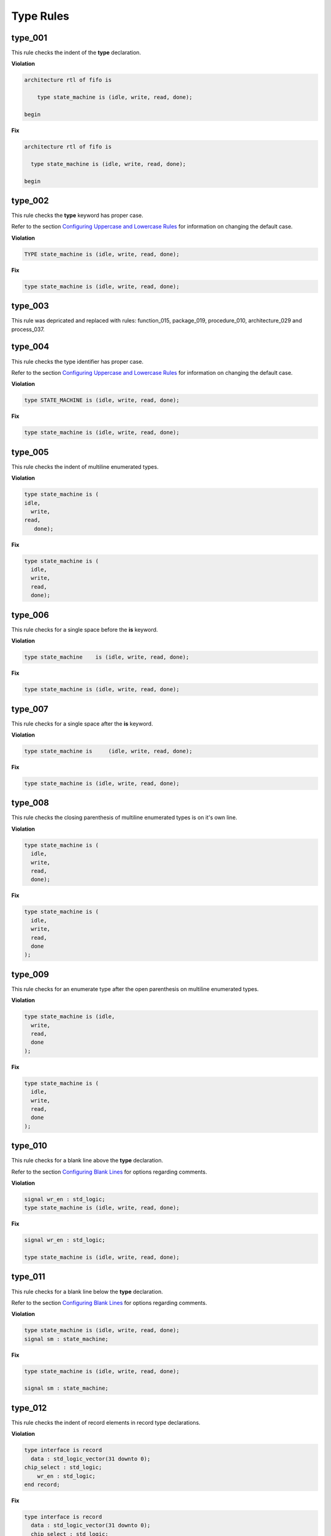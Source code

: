 Type Rules
----------

type_001
########

This rule checks the indent of the **type** declaration.

**Violation**

.. code-block:: vhdl

   architecture rtl of fifo is

       type state_machine is (idle, write, read, done);

   begin

**Fix**

.. code-block:: vhdl

   architecture rtl of fifo is

     type state_machine is (idle, write, read, done);

   begin

type_002
########

This rule checks the **type** keyword has proper case.

Refer to the section `Configuring Uppercase and Lowercase Rules <configuring_case.html>`_ for information on changing the default case.

**Violation**

.. code-block:: vhdl

   TYPE state_machine is (idle, write, read, done);

**Fix**

.. code-block:: vhdl

   type state_machine is (idle, write, read, done);

type_003
########

This rule was depricated and replaced with rules:  function_015, package_019, procedure_010, architecture_029 and process_037.

type_004
########

This rule checks the type identifier has proper case.

Refer to the section `Configuring Uppercase and Lowercase Rules <configuring_case.html>`_ for information on changing the default case.

**Violation**

.. code-block:: vhdl

   type STATE_MACHINE is (idle, write, read, done);

**Fix**

.. code-block:: vhdl

   type state_machine is (idle, write, read, done);

type_005
########

This rule checks the indent of multiline enumerated types.

**Violation**

.. code-block:: vhdl

   type state_machine is (
   idle,
     write,
   read,
      done);

**Fix**

.. code-block:: vhdl

   type state_machine is (
     idle,
     write,
     read,
     done);

type_006
########

This rule checks for a single space before the **is** keyword.

**Violation**

.. code-block:: vhdl

   type state_machine    is (idle, write, read, done);

**Fix**

.. code-block:: vhdl

   type state_machine is (idle, write, read, done);

type_007
########

This rule checks for a single space after the **is** keyword.

**Violation**

.. code-block:: vhdl

   type state_machine is     (idle, write, read, done);

**Fix**

.. code-block:: vhdl

   type state_machine is (idle, write, read, done);

type_008
########

This rule checks the closing parenthesis of multiline enumerated types is on it's own line.

**Violation**

.. code-block:: vhdl

   type state_machine is (
     idle,
     write,
     read,
     done);

**Fix**

.. code-block:: vhdl

   type state_machine is (
     idle,
     write,
     read,
     done
   );

type_009
########

This rule checks for an enumerate type after the open parenthesis on multiline enumerated types.

**Violation**

.. code-block:: vhdl

   type state_machine is (idle,
     write,
     read,
     done
   );

**Fix**

.. code-block:: vhdl

   type state_machine is (
     idle,
     write,
     read,
     done
   );

type_010
########

This rule checks for a blank line above the **type** declaration.

Refer to the section `Configuring Blank Lines <configuring_blank_lines.html>`_ for options regarding comments.

**Violation**

.. code-block:: vhdl

   signal wr_en : std_logic;
   type state_machine is (idle, write, read, done);

**Fix**

.. code-block:: vhdl

   signal wr_en : std_logic;

   type state_machine is (idle, write, read, done);

type_011
########

This rule checks for a blank line below the **type** declaration.

Refer to the section `Configuring Blank Lines <configuring_blank_lines.html>`_ for options regarding comments.

**Violation**

.. code-block:: vhdl

   type state_machine is (idle, write, read, done);
   signal sm : state_machine;

**Fix**

.. code-block:: vhdl

   type state_machine is (idle, write, read, done);

   signal sm : state_machine;

type_012
########

This rule checks the indent of record elements in record type declarations.

**Violation**

.. code-block:: vhdl

   type interface is record
     data : std_logic_vector(31 downto 0);
   chip_select : std_logic;
       wr_en : std_logic;
   end record;

**Fix**

.. code-block:: vhdl

   type interface is record
     data : std_logic_vector(31 downto 0);
     chip_select : std_logic;
     wr_en : std_logic;
   end record;

type_013
########

This rule checks the **is** keyword in type definitions has proper case.

Refer to the section `Configuring Uppercase and Lowercase Rules <configuring_case.html>`_ for information on changing the default case.

**Violation**

.. code-block:: vhdl

   type interface IS record
   type interface Is record
   type interface is record

**Fix**

.. code-block:: vhdl

   type interface is record
   type interface is record
   type interface is record

type_014
########

This rule checks for consistent capitalization of type names.

**Violation**

.. code-block:: vhdl

   type state_machine is (idle, write, read, done);

   signal sm : State_Machine;

**Fix**

.. code-block:: vhdl

   type state_machine is (idle, write, read, done);

   signal sm : state_machine;

type_015
##########

This rule checks for valid prefixes in user defined type identifiers.
The default new type prefix is *t\_*.

Refer to the section `Configuring Prefix and Suffix Rules <configuring_prefix_suffix.html>`_ for information on changing the allowed prefixes.

**Violation**

.. code-block:: vhdl

   type my_type is range -5 to 5 ;

**Fix**

.. code-block:: vhdl

   type t_my_type is range -5 to 5 ;

type_016
########

This rule checks the indent of the closing parenthesis on multiline types.

**Violation**

.. code-block:: vhdl

   architecture rtl of fifo is

     type state_machine is (
       idle, write, read, done
       );

   begin

**Fix**

.. code-block:: vhdl

   architecture rtl of fifo is

     type state_machine is (
       idle, write, read, done
     );

   begin

Alignment Rules (400 - 499)
###########################

block_400
^^^^^^^^^

This rule checks the colons are in the same column for all elements in the block declarative part.

Refer to the section `Configuring Keyword Alignment Rules <configuring_keyword_alignment.html>`_ for information on changing the configurations.

**Violation**

.. code-block:: vhdl

   type t_some_record is record
     element_1 : natural;
     some_other_element : natural;
     yet_another_element : natural;
   end record;

**Fix**

.. code-block:: vhdl

   type t_some_record is record
     element_1           : natural;
     some_other_element  : natural;
     yet_another_element : natural;
   end record;
